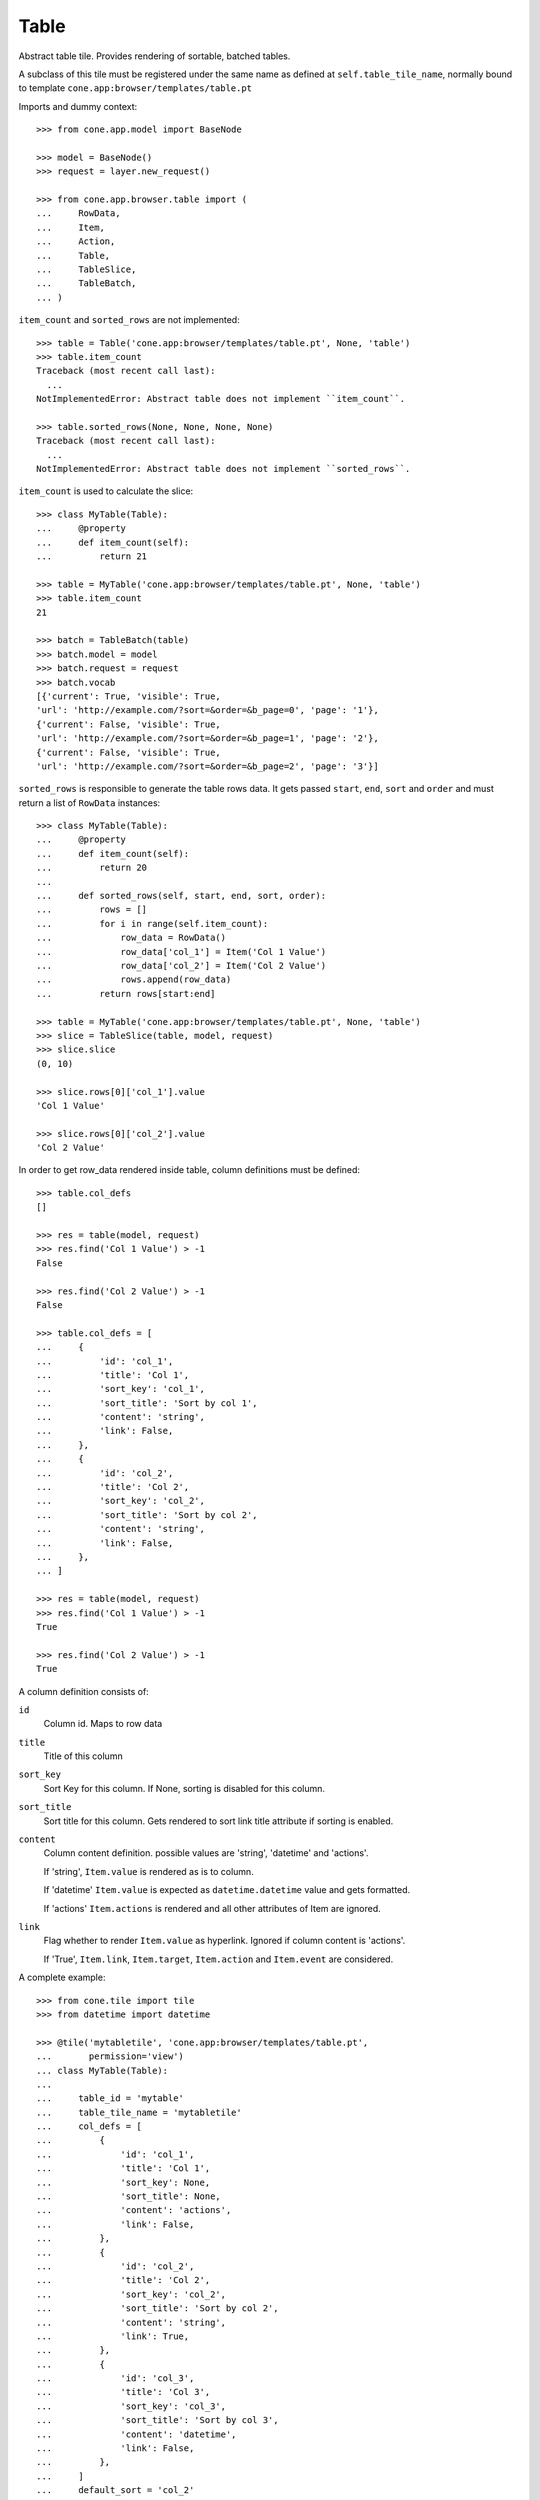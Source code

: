 Table
=====

Abstract table tile. Provides rendering of sortable, batched tables.
    
A subclass of this tile must be registered under the same name as defined
at ``self.table_tile_name``, normally bound to template
``cone.app:browser/templates/table.pt``

Imports and dummy context::

    >>> from cone.app.model import BaseNode
    
    >>> model = BaseNode()
    >>> request = layer.new_request()
    
    >>> from cone.app.browser.table import (
    ...     RowData,
    ...     Item,
    ...     Action,
    ...     Table,
    ...     TableSlice,
    ...     TableBatch,
    ... )

``item_count`` and ``sorted_rows`` are not implemented::

    >>> table = Table('cone.app:browser/templates/table.pt', None, 'table')
    >>> table.item_count
    Traceback (most recent call last):
      ...
    NotImplementedError: Abstract table does not implement ``item_count``.
    
    >>> table.sorted_rows(None, None, None, None)
    Traceback (most recent call last):
      ...
    NotImplementedError: Abstract table does not implement ``sorted_rows``.

``item_count`` is used to calculate the slice::

    >>> class MyTable(Table):
    ...     @property
    ...     def item_count(self):
    ...         return 21
    
    >>> table = MyTable('cone.app:browser/templates/table.pt', None, 'table')
    >>> table.item_count
    21
    
    >>> batch = TableBatch(table)
    >>> batch.model = model
    >>> batch.request = request
    >>> batch.vocab
    [{'current': True, 'visible': True, 
    'url': 'http://example.com/?sort=&order=&b_page=0', 'page': '1'}, 
    {'current': False, 'visible': True, 
    'url': 'http://example.com/?sort=&order=&b_page=1', 'page': '2'}, 
    {'current': False, 'visible': True, 
    'url': 'http://example.com/?sort=&order=&b_page=2', 'page': '3'}]

``sorted_rows`` is responsible to generate the table rows data. It gets passed
``start``, ``end``, ``sort`` and ``order`` and must return a list of
``RowData`` instances::

    >>> class MyTable(Table):
    ...     @property
    ...     def item_count(self):
    ...         return 20
    ... 
    ...     def sorted_rows(self, start, end, sort, order):
    ...         rows = []
    ...         for i in range(self.item_count):
    ...             row_data = RowData()
    ...             row_data['col_1'] = Item('Col 1 Value')
    ...             row_data['col_2'] = Item('Col 2 Value')
    ...             rows.append(row_data)
    ...         return rows[start:end]

    >>> table = MyTable('cone.app:browser/templates/table.pt', None, 'table')
    >>> slice = TableSlice(table, model, request)
    >>> slice.slice
    (0, 10)
    
    >>> slice.rows[0]['col_1'].value
    'Col 1 Value'
    
    >>> slice.rows[0]['col_2'].value
    'Col 2 Value'

In order to get row_data rendered inside table, column definitions must be
defined::

    >>> table.col_defs
    []
    
    >>> res = table(model, request)
    >>> res.find('Col 1 Value') > -1
    False
    
    >>> res.find('Col 2 Value') > -1
    False
    
    >>> table.col_defs = [
    ...     {
    ...         'id': 'col_1',
    ...         'title': 'Col 1',
    ...         'sort_key': 'col_1',
    ...         'sort_title': 'Sort by col 1',
    ...         'content': 'string',
    ...         'link': False,
    ...     },
    ...     {
    ...         'id': 'col_2',
    ...         'title': 'Col 2',
    ...         'sort_key': 'col_2',
    ...         'sort_title': 'Sort by col 2',
    ...         'content': 'string',
    ...         'link': False,
    ...     },
    ... ]
    
    >>> res = table(model, request)
    >>> res.find('Col 1 Value') > -1
    True
    
    >>> res.find('Col 2 Value') > -1
    True

A column definition consists of:

``id``
    Column id. Maps to row data

``title``
    Title of this column

``sort_key``
    Sort Key for this column. If None, sorting is disabled for this column.

``sort_title``
    Sort title for this column. Gets rendered to sort link title attribute if
    sorting is enabled.

``content``
    Column content definition. possible values are 'string', 'datetime' and
    'actions'.
    
    If 'string', ``Item.value`` is rendered as is to column.
    
    If 'datetime' ``Item.value`` is expected as ``datetime.datetime`` value and
    gets formatted.
    
    If 'actions' ``Item.actions`` is rendered and all other attributes of
    Item are ignored.

``link``
    Flag whether to render ``Item.value`` as hyperlink. Ignored if column
    content is 'actions'.
    
    If 'True', ``Item.link``, ``Item.target``, ``Item.action`` and
    ``Item.event`` are considered.

A complete example::

    >>> from cone.tile import tile
    >>> from datetime import datetime
    
    >>> @tile('mytabletile', 'cone.app:browser/templates/table.pt',
    ...       permission='view')
    ... class MyTable(Table):
    ... 
    ...     table_id = 'mytable'
    ...     table_tile_name = 'mytabletile'
    ...     col_defs = [
    ...         {
    ...             'id': 'col_1',
    ...             'title': 'Col 1',
    ...             'sort_key': None,
    ...             'sort_title': None,
    ...             'content': 'actions',
    ...             'link': False,
    ...         },
    ...         {
    ...             'id': 'col_2',
    ...             'title': 'Col 2',
    ...             'sort_key': 'col_2',
    ...             'sort_title': 'Sort by col 2',
    ...             'content': 'string',
    ...             'link': True,
    ...         },
    ...         {
    ...             'id': 'col_3',
    ...             'title': 'Col 3',
    ...             'sort_key': 'col_3',
    ...             'sort_title': 'Sort by col 3',
    ...             'content': 'datetime',
    ...             'link': False,
    ...         },
    ...     ]
    ...     default_sort = 'col_2'
    ...     default_order = 'desc'
    ...     slicesize = 10
    ...     
    ...     @property
    ...     def item_count(self):
    ...         return 20
    ...     
    ...     def sorted_rows(self, start, end, sort, order):
    ...         rows = []
    ...         for i in range(self.item_count):
    ...             row_data = RowData()
    ...             actions = []
    ...             
    ...             # common action definition
    ...             title = 'Action title'
    ...             link = 'http://example.com'     # action href
    ...             target = 'http://example.com'   # action ajax:target
    ...             action = 'action:selector:mode' # action ajax:action
    ...             event = 'event:selector'        # action ajax:event
    ...             css = 'myaction'                # action css class
    ...             action = Action(title, link, target, action, event, css)
    ...             actions.append(action)
    ...             
    ...             # if custom action, pass ``rendered`` as kwarg, all other
    ...             # action arguments are ignored then and contents of
    ...             # rendered is used
    ...             action = Action(rendered='<strong>CustomAction</strong>')
    ...             actions.append(action)
    ...             
    ...             # add item with actions for column 1
    ...             row_data['col_1'] = Item(actions=actions)
    ...             
    ...             # add item with link definitions for column 2
    ...             value = 'Col 2 -> %i' % i         # item value
    ...             link = 'http://example.org'       # item href
    ...             target = 'http://example.org'     # item ajax:target
    ...             action = 'action2:selector2:mode' # item ajax:action
    ...             event = 'event2:selector2'        # item ajax:event
    ...             row_data['col_2'] = Item(value, link, target, action, event)
    ...             
    ...             # add item with datetime value for column 3, no link
    ...             # definitions required since column definition says so
    ...             row_data['col_3'] = Item(datetime(2011, 4, 1))
    ...             
    ...             # append row data
    ...             rows.append(row_data)
    ...         
    ...         # sorting goes here (i.e.)
    ...         
    ...         return rows[start:end]
    
Rendering fails unauthorized, 'view' permission is required::

    >>> from cone.tile import render_tile
    >>> render_tile(model, request, 'mytabletile')
    Traceback (most recent call last):
      ...
    HTTPForbidden: Unauthorized: tile <MyTable object at ...> 
    failed permission check

Render authenticated::

    >>> layer.login('max')
    >>> rendered = render_tile(model, layer.current_request, 'mytabletile')
    
Part of custom action::
    
    >>> expected = '<strong>CustomAction</strong>'
    >>> rendered.find(expected) != -1
    True

Part of action::

    >>> expected = 'class="myaction"'
    >>> rendered.find(expected) != -1
    True
    
    >>> expected = 'title="Action title"'
    >>> rendered.find(expected) != -1
    True
    
    >>> expected = 'ajax:target="http://example.com"'
    >>> rendered.find(expected) != -1
    True
    
    >>> expected = 'ajax:action="action:selector:mode">&nbsp;</a>'
    >>> rendered.find(expected) != -1
    True

Part of link::

    >>> expected = 'href="http://example.org"'
    >>> rendered.find(expected) != -1
    True
    
    >>> expected = 'ajax:action="action2:selector2:mode">Col 2 -&gt; 8</a>'
    >>> rendered.find(expected) != -1
    True
    
    >>> expected = 'ajax:target="http://example.org"'
    >>> rendered.find(expected) != -1
    True
    
    >>> expected = 'ajax:event="event2:selector2"'
    >>> rendered.find(expected) != -1
    True

Part of datetime::

    >>> expected = '01.04.2011 00:00'
    >>> rendered.find(expected) != -1
    True
    
    >>> layer.logout()
